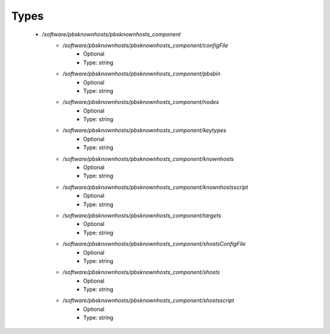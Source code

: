 
Types
-----

 - `/software/pbsknownhosts/pbsknownhosts_component`
    - `/software/pbsknownhosts/pbsknownhosts_component/configFile`
        - Optional
        - Type: string
    - `/software/pbsknownhosts/pbsknownhosts_component/pbsbin`
        - Optional
        - Type: string
    - `/software/pbsknownhosts/pbsknownhosts_component/nodes`
        - Optional
        - Type: string
    - `/software/pbsknownhosts/pbsknownhosts_component/keytypes`
        - Optional
        - Type: string
    - `/software/pbsknownhosts/pbsknownhosts_component/knownhosts`
        - Optional
        - Type: string
    - `/software/pbsknownhosts/pbsknownhosts_component/knownhostsscript`
        - Optional
        - Type: string
    - `/software/pbsknownhosts/pbsknownhosts_component/targets`
        - Optional
        - Type: string
    - `/software/pbsknownhosts/pbsknownhosts_component/shostsConfigFile`
        - Optional
        - Type: string
    - `/software/pbsknownhosts/pbsknownhosts_component/shosts`
        - Optional
        - Type: string
    - `/software/pbsknownhosts/pbsknownhosts_component/shostsscript`
        - Optional
        - Type: string
